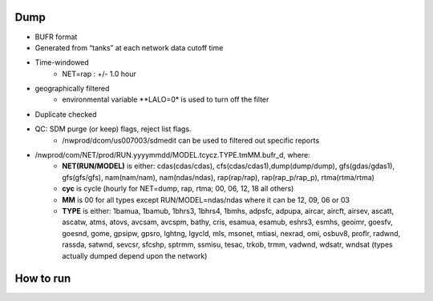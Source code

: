 Dump
====

* BUFR format

* Generated from “tanks” at each network data cutoff time

* Time-windowed
    * NET=rap : +/- 1.0 hour

* geographically filtered
    * environmental variable **LALO=0* is used to turn off the filter

* Duplicate checked

* QC: SDM purge (or keep) flags, reject list flags.
    * /nwprod/dcom/us007003/sdmedit can be used to filtered out specific reports

* /nwprod/com/NET/prod/RUN.yyyymmdd/MODEL.tcycz.TYPE.tmMM.bufr_d, where:
    * **NET(RUN/MODEL)** is either: cdas(cdas/cdas), cfs(cdas/cdas1),dump(dump/dump), gfs(gdas/gdas1), gfs(gfs/gfs), nam(nam/nam), nam(ndas/ndas), rap(rap/rap), rap(rap_p/rap_p), rtma(rtma/rtma)
    * **cyc** is cycle (hourly for NET=dump, rap, rtma; 00, 06, 12, 18 all others)
    * **MM** is 00 for all types except RUN/MODEL=ndas/ndas where it can be 12, 09, 06 or 03
    * **TYPE** is either: 1bamua, 1bamub, 1bhrs3, 1bhrs4, 1bmhs, adpsfc, adpupa, aircar, aircft, airsev, ascatt, ascatw, atms, atovs, avcsam, avcspm, bathy, cris, esamua, esamub, eshrs3, esmhs, geoimr, goesfv, goesnd, gome, gpsipw, gpsro, lghtng, lgycld, mls, msonet, mtiasi, nexrad, omi, osbuv8, proflr, radwnd, rassda, satwnd, sevcsr, sfcshp, sptrmm, ssmisu, tesac, trkob, trmm, vadwnd, wdsatr, wndsat (types actually dumped depend upon the network)



How to run
==========

